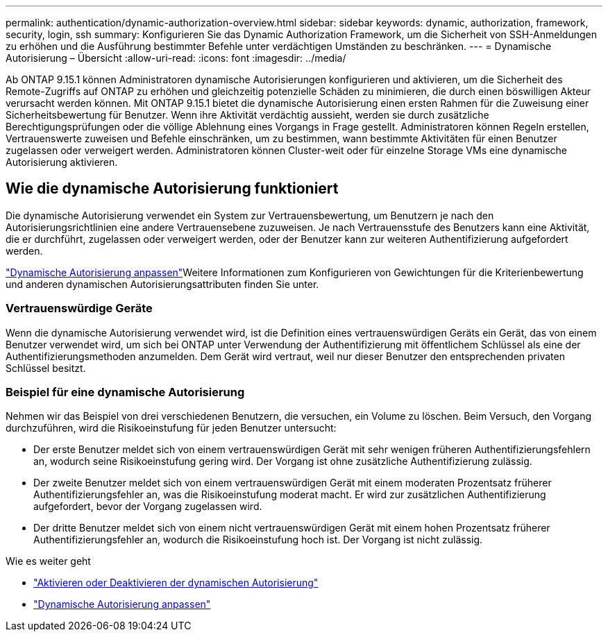---
permalink: authentication/dynamic-authorization-overview.html 
sidebar: sidebar 
keywords: dynamic, authorization, framework, security, login, ssh 
summary: Konfigurieren Sie das Dynamic Authorization Framework, um die Sicherheit von SSH-Anmeldungen zu erhöhen und die Ausführung bestimmter Befehle unter verdächtigen Umständen zu beschränken. 
---
= Dynamische Autorisierung – Übersicht
:allow-uri-read: 
:icons: font
:imagesdir: ../media/


[role="lead"]
Ab ONTAP 9.15.1 können Administratoren dynamische Autorisierungen konfigurieren und aktivieren, um die Sicherheit des Remote-Zugriffs auf ONTAP zu erhöhen und gleichzeitig potenzielle Schäden zu minimieren, die durch einen böswilligen Akteur verursacht werden können. Mit ONTAP 9.15.1 bietet die dynamische Autorisierung einen ersten Rahmen für die Zuweisung einer Sicherheitsbewertung für Benutzer. Wenn ihre Aktivität verdächtig aussieht, werden sie durch zusätzliche Berechtigungsprüfungen oder die völlige Ablehnung eines Vorgangs in Frage gestellt. Administratoren können Regeln erstellen, Vertrauenswerte zuweisen und Befehle einschränken, um zu bestimmen, wann bestimmte Aktivitäten für einen Benutzer zugelassen oder verweigert werden. Administratoren können Cluster-weit oder für einzelne Storage VMs eine dynamische Autorisierung aktivieren.



== Wie die dynamische Autorisierung funktioniert

Die dynamische Autorisierung verwendet ein System zur Vertrauensbewertung, um Benutzern je nach den Autorisierungsrichtlinien eine andere Vertrauensebene zuzuweisen. Je nach Vertrauensstufe des Benutzers kann eine Aktivität, die er durchführt, zugelassen oder verweigert werden, oder der Benutzer kann zur weiteren Authentifizierung aufgefordert werden.

link:configure-dynamic-authorization.html["Dynamische Autorisierung anpassen"^]Weitere Informationen zum Konfigurieren von Gewichtungen für die Kriterienbewertung und anderen dynamischen Autorisierungsattributen finden Sie unter.



=== Vertrauenswürdige Geräte

Wenn die dynamische Autorisierung verwendet wird, ist die Definition eines vertrauenswürdigen Geräts ein Gerät, das von einem Benutzer verwendet wird, um sich bei ONTAP unter Verwendung der Authentifizierung mit öffentlichem Schlüssel als eine der Authentifizierungsmethoden anzumelden. Dem Gerät wird vertraut, weil nur dieser Benutzer den entsprechenden privaten Schlüssel besitzt.



=== Beispiel für eine dynamische Autorisierung

Nehmen wir das Beispiel von drei verschiedenen Benutzern, die versuchen, ein Volume zu löschen. Beim Versuch, den Vorgang durchzuführen, wird die Risikoeinstufung für jeden Benutzer untersucht:

* Der erste Benutzer meldet sich von einem vertrauenswürdigen Gerät mit sehr wenigen früheren Authentifizierungsfehlern an, wodurch seine Risikoeinstufung gering wird. Der Vorgang ist ohne zusätzliche Authentifizierung zulässig.
* Der zweite Benutzer meldet sich von einem vertrauenswürdigen Gerät mit einem moderaten Prozentsatz früherer Authentifizierungsfehler an, was die Risikoeinstufung moderat macht. Er wird zur zusätzlichen Authentifizierung aufgefordert, bevor der Vorgang zugelassen wird.
* Der dritte Benutzer meldet sich von einem nicht vertrauenswürdigen Gerät mit einem hohen Prozentsatz früherer Authentifizierungsfehler an, wodurch die Risikoeinstufung hoch ist. Der Vorgang ist nicht zulässig.


.Wie es weiter geht
* link:enable-disable-dynamic-authorization.html["Aktivieren oder Deaktivieren der dynamischen Autorisierung"^]
* link:configure-dynamic-authorization.html["Dynamische Autorisierung anpassen"^]

